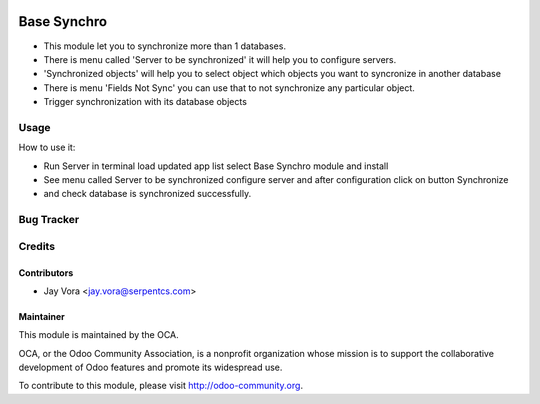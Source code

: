 .. image:: https://img.shields.io/badge/licence-AGPL--3-blue.svg
   :target: https://www.gnu.org/licenses/agpl
   :alt: License: AGPL-3

==================
Base Synchro
==================

* This module let you to synchronize more than 1 databases.

* There is menu called 'Server to be synchronized' it will help you to configure servers.

* 'Synchronized objects' will help you to select object which objects you want to syncronize in another database

* There is menu 'Fields Not Sync' you can use that to not synchronize any particular object.

* Trigger synchronization with its database objects

Usage
=====
How to use it:

* Run Server in terminal load updated app list select Base Synchro module and install
* See menu called Server to be synchronized configure server and after configuration click on button Synchronize
* and check database is synchronized successfully.


Bug Tracker
===========

Credits
=======

Contributors
------------

* Jay Vora <jay.vora@serpentcs.com>

Maintainer
----------

.. image:: http://odoo-community.org/logo.png
   :alt: Odoo Community Association
   :target: http://odoo-community.org

This module is maintained by the OCA.

OCA, or the Odoo Community Association, is a nonprofit organization whose
mission is to support the collaborative development of Odoo features and
promote its widespread use.

To contribute to this module, please visit http://odoo-community.org.
